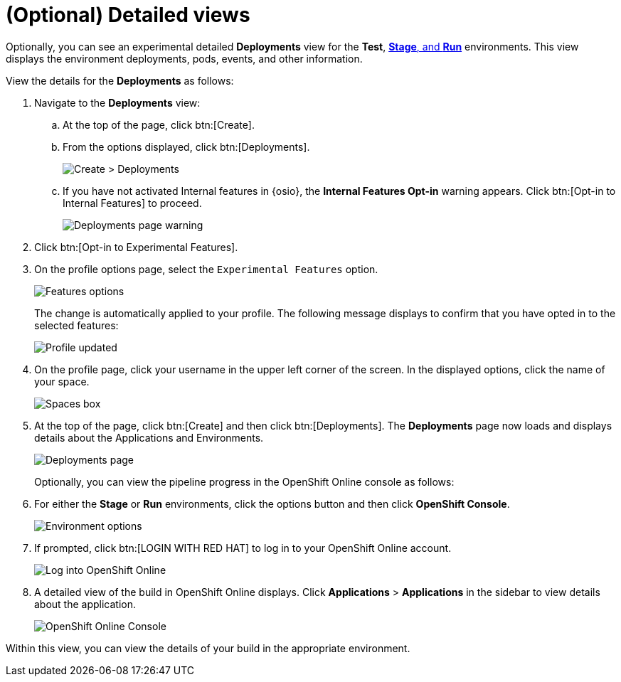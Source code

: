 [id="optional_detailed_views"]
= (Optional) Detailed views

Optionally, you can see an experimental detailed *Deployments* view for the *Test*, <<about_stage_run,*Stage*, and *Run*>> environments. This view displays the environment deployments, pods, events, and other information.

View the details for the *Deployments* as follows:

. Navigate to the *Deployments* view:
.. At the top of the page, click btn:[Create].
.. From the options displayed, click btn:[Deployments]. 
+
image::create_deployments_menu.png[Create > Deployments]
+
.. If you have not activated Internal features in {osio}, the *Internal Features Opt-in* warning appears. Click btn:[Opt-in to Internal Features] to proceed.
+
image::deployments_page.png[Deployments page warning]
+
. Click btn:[Opt-in to Experimental Features].

. On the profile options page, select the `Experimental Features` option.
+
image::features_options.png[Features options]
+
The change is automatically applied to your profile. The following message displays to confirm that you have opted in to the selected features:
+
image::profile_updated.png[Profile updated]
+
. On the profile page, click your username in the upper left corner of the screen. In the displayed options, click the name of your space.
+
image::spaces_home.png[Spaces box]
+
. At the top of the page, click btn:[Create] and then click btn:[Deployments]. The *Deployments* page now loads and displays details about the Applications and Environments.
+
image::deployments_experimental.png[Deployments page]
//TODO update screenshot
Optionally, you can view the pipeline progress in the OpenShift Online console as follows:

. For either the *Stage* or *Run* environments, click the options button and then click *OpenShift Console*.
+
image::environment_options.png[Environment options]
+
. If prompted, click btn:[LOGIN WITH RED HAT] to log in to your OpenShift Online account.
+
image::log_into_oso.png[Log into OpenShift Online]
+
. A detailed view of the build in OpenShift Online displays. Click *Applications* > *Applications* in the sidebar to view details about the application.
+
image::openshift_online_console.png[OpenShift Online Console]

Within this view, you can view the details of your build in the appropriate environment.
